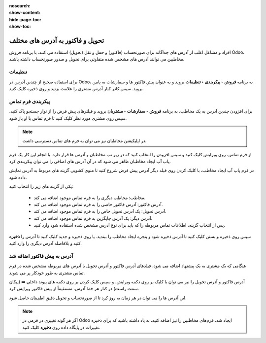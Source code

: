 :nosearch:
:show-content:
:hide-page-toc:
:show-toc:

===========================================
تحویل و فاکتور به آدرس های مختلف
===========================================

افراد و مشاغل اغلب از آدرس های جداگانه برای صورتحساب (فاکتور) و حمل و نقل (تحویل) استفاده می کنند. با برنامه فروش Odoo، مخاطبین می توانند آدرس های مشخص شده متفاوتی برای تحویل و صدور صورتحساب داشته باشند.


تنظیمات
-------------------------------------
برای استفاده صحیح از چندین آدرس در Odoo، به برنامه **فروش ‣ پیکربندی ‣ تنظیمات** بروید و به عنوان پیش فاکتور ها و سفارشات به پایین بروید. سپس کادر کنار آدرس مشتری را علامت بزنید و روی ذخیره کلیک کنید.



پیکربندی فرم تماس
--------------------------------------
برای افزودن چندین آدرس به یک مخاطب، به برنامه **فروش ‣ سفارشات ‣ مشتریان** بروید و فیلترهای پیش فرض را از نوار جستجو پاک کنید. سپس روی مشتری مورد نظر کلیک کنید تا فرم تماس با او باز شود.


.. image:: ./img/sales/e27.jpg
    :align: center
    :alt: فروش


.. note::
    در اپلیکیشن مخاطبان نیز می توان به فرم های تماس دسترسی داشت.


از فرم تماس، روی ویرایش کلیک کنید و سپس افزودن را انتخاب کنید که در زیر تب مخاطبان و آدرس ها قرار دارد. با انجام این کار یک فرم پاپ آپ ایجاد مخاطبان ظاهر می شود که در آن آدرس های اضافی را می توان پیکربندی کرد.

.. image:: ./img/sales/e28.jpg
    :align: center
    :alt: فروش

در فرم پاپ آپ ایجاد مخاطب، با کلیک کردن روی فیلد دیگر آدرس پیش فرض شروع کنید تا منوی کشویی گزینه های مربوط به آدرس نمایش داده شود.


یکی از گزینه های زیر را انتخاب کنید:

   - مخاطب: مخاطب دیگری را به فرم تماس موجود اضافه می کند.

   - آدرس فاکتور: آدرس فاکتور خاصی را به فرم تماس موجود اضافه می کند.

   - آدرس تحویل: یک آدرس تحویل خاص را به فرم تماس موجود اضافه می کند.

   - آدرس دیگر: یک آدرس جایگزین به فرم تماس موجود اضافه می کند.

   - پس از انتخاب گزینه، اطلاعات تماس مربوطه را که باید برای نوع آدرس مشخص شده استفاده شود وارد کنید.


.. image:: ./img/sales/e29.jpg
    :align: center
    :alt: فروش


سپس روی ذخیره و بستن کلیک کنید تا آدرس ذخیره شود و پنجره ایجاد مخاطب را ببندید. یا روی ذخیره و جدید کلیک کنید تا آدرس را **ذخیره** کنید و بلافاصله آدرس دیگری را وارد کنید.



آدرس به پیش فاکتور اضافه شد
-------------------------------------------------
هنگامی که یک مشتری به یک پیشنهاد اضافه می شود، فیلدهای آدرس فاکتور و آدرس تحویل با آدرس های مربوطه مشخص شده در فرم تماس مشتری به طور خودکار پر می شوند.

آدرس فاکتور و آدرس تحویل را نیز می توان با کلیک بر روی دکمه ویرایش، و سپس کلیک کردن بر روی دکمه های پیوند داخلی ➡️ (پیکان سمت راست) در کنار هر خط آدرس، مستقیماً از پیش فاکتور ویرایش کرد.

این آدرس ها را می توان در هر زمان به روز کرد تا از صورتحساب و تحویل دقیق اطمینان حاصل شود.


.. note::
    اگر هر گونه تغییری در فرمی در Odoo ایجاد شد، فرم‌های مخاطبین را نیز اضافه کنید، به یاد داشته باشید که برای ذخیره تغییرات در پایگاه داده روی **ذخیره** کلیک کنید.

